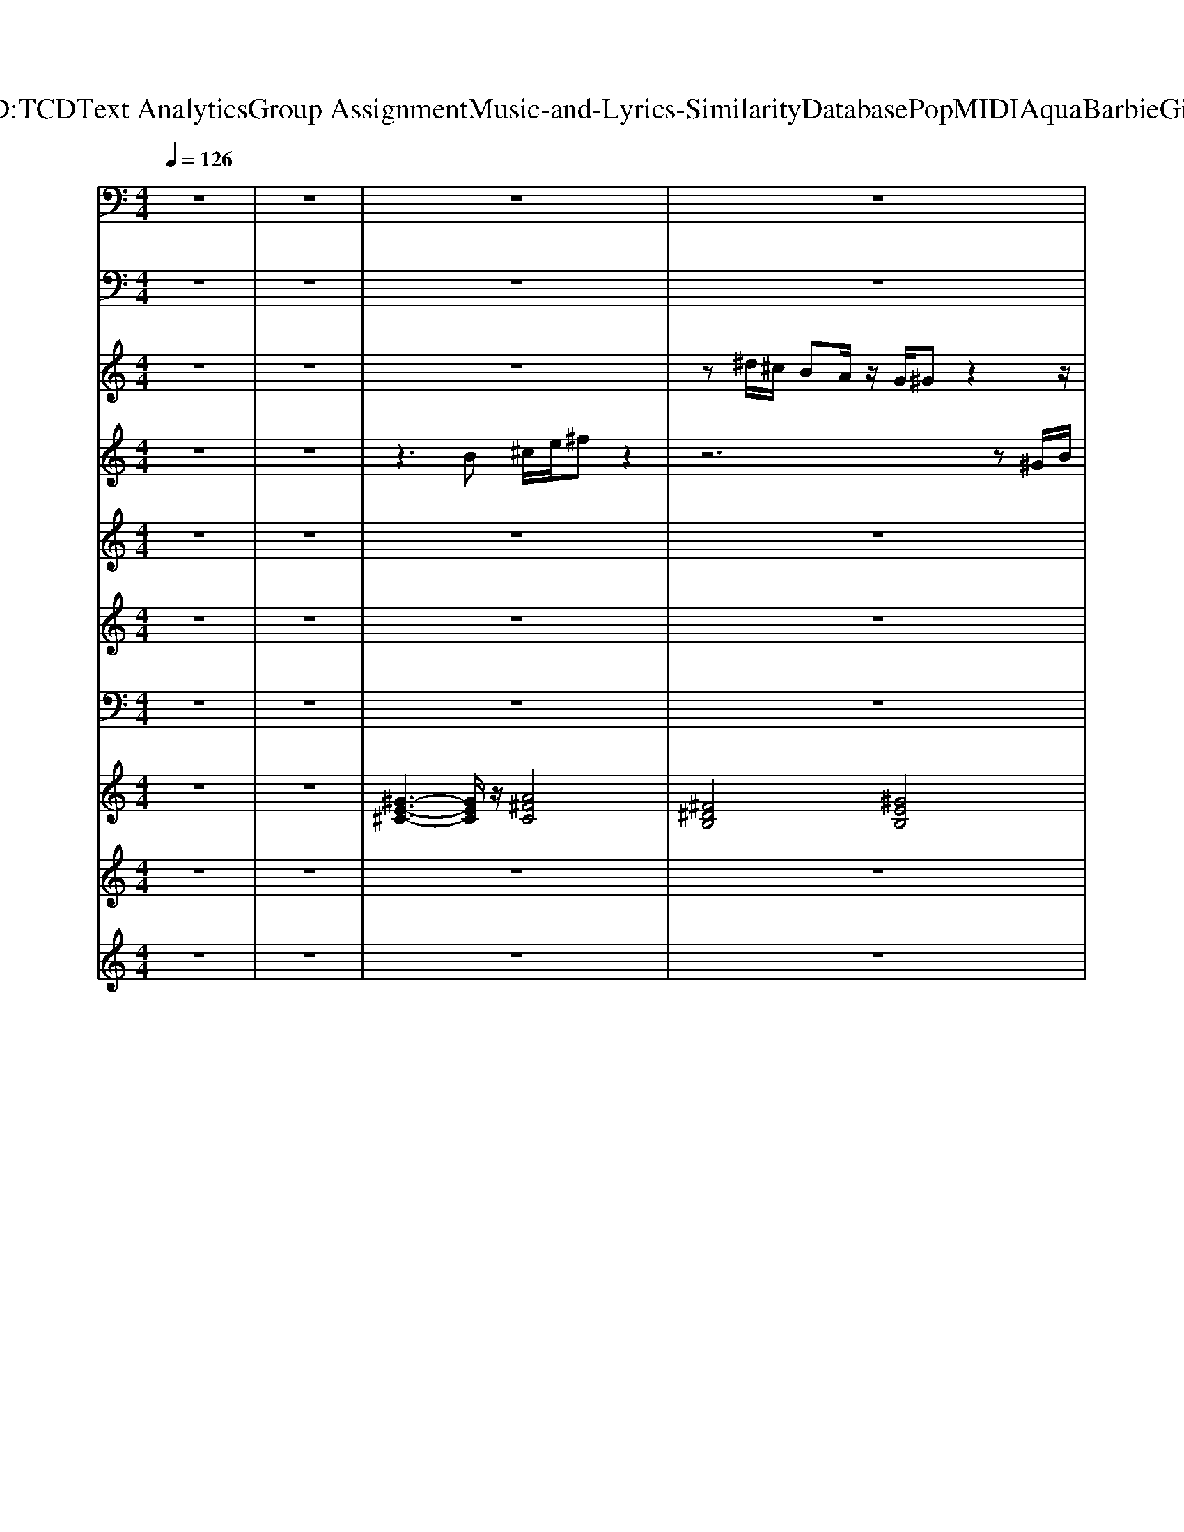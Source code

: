 X: 1
T: from D:\TCD\Text Analytics\Group Assignment\Music-and-Lyrics-Similarity\Database\Pop\MIDI\Aqua\BarbieGirl.mid
M: 4/4
L: 1/8
Q:1/4=126
K:C % 0 sharps
V:1
%%MIDI channel 10
%%clef bass
z8| \
z8| \
z8| \
z8|
z8| \
z8| \
z8| \
z8|
z8| \
z8| \
^D,,,/2z/2D,,,/2^G,,,/2 z/2z/2G,,,/2G,,,/2 D,,,/2D,,,/2D,,,/2z/2 G,,,/2z/2z/2G,,,/2| \
^D,,,/2z/2D,,,/2^G,,,/2 z/2z/2G,,,/2G,,,/2 D,,,/2G,,,/2z G,,,/2z/2z/2G,,,/2|
^D,,,/2z/2D,,,/2D,,,/2 ^G,,,/2z/2G,,,/2G,,,/2 D,,,/2z/2D,,,/2z/2 G,,,/2z/2G,,,/2G,,,/2| \
^D,,,/2z/2D,,,/2z/2 ^G,,,/2z/2G,,,/2z/2 D,,,/2z/2D,,,/2z/2 G,,,/2z/2G,,,/2G,,,/2| \
^D,,,/2z4z/2^F/2zz/2z| \
[A,^G,-^C,G,,^F,,=C,,^D,,,]/2G,/2D,,,/2[=G^G,,,]/2 [G,-F,,D,,C,,E,,,]/2G,/2[GG,,,]/2[GG,,G,,,]/2 [G,-G,,F,,C,,D,,,]/2[G,D,,,]/2D,,,/2z/2 [G,-F,,D,,C,,-G,,,E,,,]/2[G,-C,,]/2G,/2[GG,,,]/2|
[^G,-G,,^F,,-C,,^D,,,]/2[G,F,,]/2D,,,/2G,,,/2 [G,-F,,D,,C,,E,,,]/2G,/2-[G,G,,,]/2[GG,,G,,,]/2 [G,-G,,F,,-C,,D,,,]/2[G,-F,,G,,,]/2G,/2[=G^G,,]/2 [G,-F,,D,,C,,G,,,E,,,]/2G,/2-[G,C,,]/2[GG,,G,,,]/2| \
[^G,-G,,^F,,-C,,^D,,,]/2[G,-F,,]/2[G,D,,,]/2[=G^G,,D,,,]/2 [G,-F,,-D,,C,,G,,,E,,,]/2[G,-F,,]/2[G,G,,,]/2[GG,,G,,,]/2 [G,-G,,F,,-C,,D,,,]/2[G,-F,,]/2[G,D,,,]/2z/2 [G,-F,,-D,,C,,G,,,E,,,]/2[G,-F,,]/2[GG,G,,,]/2[GG,,,]/2| \
[^G,-G,,-^F,,-C,,^D,,,]/2[G,-G,,F,,]/2[G,D,,,]/2=G/2 [^G,-F,,-D,,C,,G,,,E,,,]/2[G,-F,,]/2[G,G,,,]/2[GG,,]/2 [G,-G,,F,,-C,,D,,,]/2[G,-F,,]/2[=FG,D,,,]/2G,,/2 [^FG,-F,,-D,,C,,G,,,E,,,]/2[G,-F,,]/2[FG,G,,,]/2[G=FG,,G,,,]/2| \
[^G,-^C,-^F,,-=C,,^D,,,]/2[G,-^C,-F,,]/2[G,C,-D,,,]/2[C,-G,,G,,,]/2 [G,-C,-F,,-D,,=C,,E,,,]/2[G,-^C,-F,,]/2[GG,C,G,,G,,,]/2[G,-G,,G,,,]/2 [G,F,,-=C,,D,,,]/2[F,,D,,,]/2[G,,D,,,]/2G,,/2 [G,-F,,-D,,C,,G,,,E,,,]/2[G,F,,]/2G,,/2[GG,,G,,,]/2|
[^G,-^F,,-C,,^D,,,]/2[G,F,,]/2[G,,D,,,]/2[=G^G,,G,,,]/2 [G,-F,,-D,,C,,E,,,]/2[G,F,,]/2G,,,/2[GG,,G,,,]/2 [G,-F,,-C,,D,,,]/2[G,F,,G,,,]/2G,,/2[=G^G,,]/2 [G,-F,,-D,,C,,G,,,E,,,]/2[G,-F,,]/2G,/2[GG,,G,,,]/2| \
[^G,-^F,,-C,,^D,,,]/2[G,F,,]/2D,,,/2[=G^G,,D,,,]/2 [G,-F,,-D,,C,,G,,,E,,,]/2[G,F,,]/2[G,,G,,,]/2[GG,,G,,,]/2 [G,-F,,-C,,D,,,]/2[G,F,,]/2D,,,/2[=G^G,,]/2 [G,-F,,-D,,C,,G,,,E,,,]/2[G,-F,,]/2[G,G,,G,,,]/2[GG,,G,,,]/2| \
[^G,-^F,,-C,,^D,,,]/2[G,-F,,]/2[G,D,,,]/2[=G^G,,]/2 [G,-F,,-D,,C,,G,,,E,,,]/2[G,F,,]/2G,,,/2[GG,,]/2 [G,-F,,-C,,D,,,]/2[G,-F,,]/2[FG,D,,,]/2[=G^G,,]/2 [G,-F,,-D,,C,,G,,,E,,,]/2[G,-F,,]/2[G,G,,,]/2[GG,,G,,,]/2| \
[A,^G,-^C,^A,,=C,,^D,,,]/2G,3-G,/2- [G,-=D,]G,/2z/2 C,/2z/2=G,,|
z8| \
z8| \
z8| \
z8|
z8| \
z8| \
z8| \
[^G,,C,,]/2z/2z/2G,,/2 [^F,,^D,,C,,E,,,]/2z/2z/2G,,/2 [G,,C,,]/2z/2z/2G,,/2 [G,,D,,C,,E,,,]/2z/2C,,/2G,,/2|
[A,^G,,C,,]/2z/2z/2G,,/2 [^F,,^D,,C,,E,,,]/2z/2z/2G,,/2 [G,,C,,]/2z/2z/2G,,/2 [G,,D,,C,,E,,,]/2z/2z/2G,,/2| \
[^G,,C,,]/2z/2z/2G,,/2 [^F,,^D,,C,,E,,,]/2z/2z/2G,,/2 C,,/2z/2z/2G,,/2 [G,,D,,C,,E,,,]/2z/2z/2z/2| \
[^G,,C,,]/2z/2z/2z/2 [^F,,^D,,C,,E,,,]/2z/2z/2G,,/2 [G,,C,,]/2z/2z [G,,D,,C,,E,,,]/2z/2G,,/2>G,,/2| \
[G,-^C,-^F,,=C,,]/2[G,-^C,-]/2[G,-C,-]/2[G,-C,-]/2 [G,-C,-^G,,^D,,=C,,E,,,]/2[=G,-^C,-]/2[G,-C,-]/2[G,-C,-^G,,]/2 [=G,-C,-F,,=C,,]/2[=FG,^C,]/2^F/2z/2 [F=FE,,D,,E,,,]/2E,,/2[FE,,]/2z/2|
[A,^G,-^C,G,,^F,,=C,,^D,,,]/2G,/2D,,,/2[=G^G,,,]/2 [G,-F,,D,,C,,E,,,]/2G,/2[GG,,,]/2[GG,,G,,,]/2 [G,-G,,F,,C,,D,,,]/2[G,D,,,]/2D,,,/2z/2 [G,-F,,D,,C,,-G,,,E,,,]/2[G,-C,,]/2G,/2[GG,,,]/2| \
[^G,-G,,^F,,-C,,^D,,,]/2[G,F,,]/2D,,,/2G,,,/2 [G,-F,,D,,C,,E,,,]/2G,/2-[G,G,,,]/2[GG,,G,,,]/2 [G,-G,,F,,-C,,D,,,]/2[G,-F,,G,,,]/2G,/2[=G^G,,]/2 [G,-F,,D,,C,,G,,,E,,,]/2G,/2-[G,C,,]/2[GG,,G,,,]/2| \
[^G,-G,,^F,,-C,,^D,,,]/2[G,-F,,]/2[G,D,,,]/2[=G^G,,D,,,]/2 [G,-F,,-D,,C,,G,,,E,,,]/2[G,-F,,]/2[G,G,,,]/2[GG,,G,,,]/2 [G,-G,,F,,-C,,D,,,]/2[G,-F,,]/2[G,D,,,]/2z/2 [G,-F,,-D,,C,,G,,,E,,,]/2[G,-F,,]/2[GG,G,,,]/2[GG,,,]/2| \
[^G,-G,,-^F,,-C,,^D,,,]/2[G,-G,,F,,]/2[G,D,,,]/2=G/2 [^G,-F,,-D,,C,,G,,,E,,,]/2[G,-F,,]/2[G,G,,,]/2[GG,,]/2 [G,-G,,F,,-C,,D,,,]/2[G,-F,,]/2[=FG,D,,,]/2G,,/2 [^FG,-F,,-D,,C,,G,,,E,,,]/2[G,-F,,]/2[FG,G,,,]/2[G=FG,,G,,,]/2|
[^G,-^C,-^F,,-=C,,^D,,,]/2[G,-^C,-F,,]/2[G,C,-D,,,]/2[C,-G,,G,,,]/2 [G,-C,-F,,-D,,=C,,E,,,]/2[G,-^C,-F,,]/2[GG,C,G,,G,,,]/2[G,-G,,G,,,]/2 [G,F,,-=C,,D,,,]/2[F,,D,,,]/2[G,,D,,,]/2G,,/2 [G,-F,,-D,,C,,G,,,E,,,]/2[G,F,,]/2G,,/2[GG,,G,,,]/2| \
[^G,-^F,,-C,,^D,,,]/2[G,F,,]/2[G,,D,,,]/2[=G^G,,G,,,]/2 [G,-F,,-D,,C,,E,,,]/2[G,F,,]/2G,,,/2[GG,,G,,,]/2 [G,-F,,-C,,D,,,]/2[G,F,,G,,,]/2G,,/2[=G^G,,]/2 [G,-F,,-D,,C,,G,,,E,,,]/2[G,-F,,]/2G,/2[GG,,G,,,]/2| \
[^G,-^F,,-C,,^D,,,]/2[G,F,,]/2D,,,/2[=G^G,,D,,,]/2 [G,-F,,-D,,C,,G,,,E,,,]/2[G,F,,]/2[G,,G,,,]/2[GG,,G,,,]/2 [G,-F,,-C,,D,,,]/2[G,F,,]/2D,,,/2[=G^G,,]/2 [G,-F,,-D,,C,,G,,,E,,,]/2[G,-F,,]/2[G,G,,G,,,]/2[GG,,G,,,]/2| \
[^G,-^F,,-C,,^D,,,]/2[G,-F,,]/2[G,D,,,]/2[=G^G,,]/2 [G,-F,,-D,,C,,G,,,E,,,]/2[G,F,,]/2G,,,/2[GG,,]/2 [G,-F,,-C,,D,,,]/2[G,-F,,]/2[FG,D,,,]/2[=G^G,,]/2 [G,-F,,-D,,C,,G,,,E,,,]/2[G,-F,,]/2[G,G,,,]/2[GG,,G,,,]/2|
[A,^G,-^C,G,,^F,,=C,,^D,,,]/2G,/2D,,,/2[=G^G,,,]/2 [G,-F,,D,,C,,]/2G,/2[GG,,,]/2[GG,,G,,,]/2 [G,-G,,F,,C,,D,,,]/2[G,D,,,]/2D,,,/2z/2 [G,-F,,D,,C,,-G,,,]/2[G,-C,,]/2G,/2[GG,,,]/2| \
[^G,-G,,^F,,-C,,^D,,,]/2[G,F,,]/2D,,,/2G,,,/2 [G,-F,,D,,C,,]/2G,/2-[G,G,,,]/2[GG,,G,,,]/2 [G,-G,,F,,-C,,D,,,]/2[G,-F,,G,,,]/2G,/2[=G^G,,]/2 [G,-F,,D,,C,,G,,,]/2G,/2-[G,C,,]/2[GG,,G,,,]/2| \
[^G,-G,,^F,,-C,,^D,,,]/2[G,-F,,]/2[G,D,,,]/2[=G^G,,D,,,]/2 [G,-F,,-D,,C,,G,,,]/2[G,-F,,]/2[G,G,,,]/2[GG,,G,,,]/2 [G,-G,,F,,-C,,D,,,]/2[G,-F,,]/2[G,D,,,]/2z/2 [G,-F,,-D,,C,,G,,,]/2[G,-F,,]/2[GG,G,,,]/2[GG,,,]/2| \
[^G,-G,,-^F,,-C,,^D,,,]/2[G,-G,,F,,]/2[G,D,,,]/2=G/2 [^G,-F,,-D,,C,,G,,,]/2[G,-F,,]/2[G,G,,,]/2[GG,,]/2 [G,-G,,F,,-C,,D,,,]/2[G,-F,,]/2[=FG,D,,,]/2G,,/2 [^FG,-F,,-D,,C,,G,,,]/2[G,-F,,]/2[FG,G,,,]/2[G=FG,,G,,,]/2|
[^G,-^C,-^F,,-=C,,^D,,,]/2[G,-^C,-F,,]/2[G,C,-D,,,]/2[C,-G,,G,,,]/2 [G,-C,-F,,-D,,=C,,]/2[G,-^C,-F,,]/2[GG,C,G,,G,,,]/2[G,-G,,G,,,]/2 [G,F,,-=C,,D,,,]/2[F,,D,,,]/2[G,,D,,,]/2G,,/2 [G,-F,,-D,,C,,G,,,]/2[G,F,,]/2G,,/2[GG,,G,,,]/2| \
[^G,-^F,,-C,,^D,,,]/2[G,F,,]/2[G,,D,,,]/2[=G^G,,G,,,]/2 [G,-F,,-D,,C,,]/2[G,F,,]/2G,,,/2[GG,,G,,,]/2 [G,-F,,-C,,D,,,]/2[G,F,,G,,,]/2G,,/2[=G^G,,]/2 [G,-F,,-D,,C,,G,,,]/2[G,-F,,]/2G,/2[GG,,G,,,]/2| \
[^G,-^F,,-C,,^D,,,]/2[G,F,,]/2D,,,/2[=G^G,,D,,,]/2 [G,-F,,-D,,C,,G,,,]/2[G,F,,]/2[G,,G,,,]/2[GG,,G,,,]/2 [G,-F,,-C,,D,,,]/2[G,F,,]/2D,,,/2[=G^G,,]/2 [G,-F,,-D,,C,,G,,,]/2[G,-F,,]/2[G,G,,G,,,]/2[GG,,G,,,]/2| \
[^G,-^F,,-C,,^D,,,]/2[G,-F,,]/2[G,D,,,]/2[=G^G,,]/2 [G,-F,,-D,,C,,G,,,]/2[G,F,,]/2G,,,/2[GG,,]/2 [G,-F,,-C,,D,,,]/2[G,-F,,]/2[FG,D,,,]/2[=G^G,,]/2 [G,-F,,-D,,C,,G,,,]/2[G,-F,,]/2[G,G,,,]/2[GG,,G,,,]/2|
[A,^G,-^C,^A,,=C,,^D,,,]/2G,3-G,/2- [G,-=D,]G,/2z/2 C,/2D,/2-[D,=G,,-]/2G,,/2| \
[A,^C,^G,,=C,,]/2z/2z/2G,,/2 [^D,,C,,E,,,]/2z/2z/2G,,/2 [G,,C,,]/2z/2z/2z/2 [G,,D,,C,,E,,,]/2z/2z/2G,,/2| \
[^G,,C,,]/2z/2z/2G,,/2 [^F,,^D,,C,,E,,,]/2z/2z/2G,,/2 [G,,C,,]/2z/2z/2z/2 [G,,D,,C,,E,,,]/2z/2z/2G,,/2| \
[^G,,C,,]/2z/2z/2G,,/2 [^F,,^D,,C,,-E,,,]/2C,,/2z/2G,,/2 [G,,C,,]/2z/2z/2G,,/2 [G,,D,,C,,E,,,]/2z/2z/2G,,/2|
[^G,,C,,]/2z/2z/2G,,/2 [^F,,^D,,C,,E,,,]/2z/2z/2G,,/2 [G,,C,,]/2z/2z/2G,,/2 [G,,D,,C,,E,,,]/2z/2z/2G,,/2| \
[^G,,C,,]/2z/2z/2G,,/2 [^F,,^D,,C,,E,,,]/2z/2z/2G,,/2 [G,,C,,]/2z/2z/2G,,/2 [G,,D,,C,,E,,,]/2z/2z/2z/2| \
[^G,,C,,]/2z/2z/2G,,/2 [^F,,^D,,C,,E,,,]/2z/2z/2G,,/2 [G,,C,,]/2z/2z/2z/2 [G,,D,,C,,E,,,]/2z/2z/2G,,/2| \
[^G,,C,,]/2zG,,/2 [^F,,^D,,C,,E,,,]/2z/2z/2G,,/2 [G,,C,,]/2z/2z/2G,,/2 [G,,D,,C,,E,,,]/2z/2z/2z/2|
[^G,,C,,]/2z/2z/2G,,/2 [^F,,^D,,C,,E,,,]/2z/2z/2G,,/2 [G,,C,,]/2z/2z/2G,,/2 [G,,D,,C,,E,,,]/2z/2C,,/2G,,/2| \
[A,^G,,C,,]/2z/2z/2G,,/2 [^F,,^D,,C,,E,,,]/2z/2z/2G,,/2 [G,,C,,]/2z/2z/2G,,/2 [G,,D,,C,,E,,,]/2z/2z/2G,,/2| \
[^G,,C,,]/2z/2z/2G,,/2 [^F,,^D,,C,,E,,,]/2z/2z/2G,,/2 C,,/2z/2z/2G,,/2 [G,,D,,C,,E,,,]/2z/2z/2z/2| \
[^G,,C,,]/2z/2z/2z/2 [^F,,^D,,C,,E,,,]/2z/2z/2G,,/2 [G,,C,,]/2z/2z [G,,D,,C,,E,,,]/2z/2G,,/2>G,,/2|
[G,-^C,-^F,,=C,,]/2[G,-^C,-]/2[G,-C,-]/2[G,-C,-]/2 [G,-C,-^G,,=C,,]/2[=G,-^C,-]/2[G,-C,-]/2[G,-C,-^G,,]/2 [=G,-C,-F,,=C,,]/2[=FG,^C,]/2^F/2z/2 [F=FE,,]/2E,,/2[FE,,]/2z/2| \
[A,-E,-^C,=C,,]/2[A,-E,-]/2[A,-E,-]/2[GA,-E,]/2 A,/2z/2^G/2G/2 C,,/2z/2z/2z3/2z/2G/2| \
zz/2z3/2z/2^G/2 zz/2=G/2 zC,,/2^G/2| \
C,,/2z/2z/2G/2 zz/2^G/2 C,,/2z/2z/2z3/2G/2G/2|
zz/2G/2 zz/2^G/2 zF/2z/2 ^F/2z/2[FC,,]/2[G=F]/2| \
[^C,=C,,]/2z/2z/2z3/2^G/2z/2 C,,/2z/2z/2z3/2z/2G/2| \
zz/2G/2 zz/2^G/2 zz/2=G/2 zC,,/2^G/2| \
C,,/2z/2z/2G/2 zz/2^G/2 C,,/2z=G/2 zz/2^G/2|
zz/2G/2 z^F/2^G/2 z/2z/2F/2=G/2 F/2z/2z/2^G/2| \
[A,^G,-^C,G,,^F,,=C,,^D,,,]/2G,/2D,,,/2[=G^G,,,]/2 [G,-F,,D,,C,,E,,,]/2G,/2[GG,,,]/2[GG,,G,,,]/2 [G,-G,,F,,C,,D,,,]/2[G,D,,,]/2D,,,/2z/2 [G,-F,,D,,C,,-G,,,E,,,]/2[G,-C,,]/2G,/2[GG,,,]/2| \
[^G,-G,,^F,,-C,,^D,,,]/2[G,F,,]/2D,,,/2G,,,/2 [G,-F,,D,,C,,E,,,]/2G,/2-[G,G,,,]/2[GG,,G,,,]/2 [G,-G,,F,,-C,,D,,,]/2[G,-F,,G,,,]/2G,/2[=G^G,,]/2 [G,-F,,D,,C,,G,,,E,,,]/2G,/2-[G,C,,]/2[GG,,G,,,]/2| \
[^G,-G,,^F,,-C,,^D,,,]/2[G,-F,,]/2[G,D,,,]/2[=G^G,,D,,,]/2 [G,-F,,-D,,C,,G,,,E,,,]/2[G,-F,,]/2[G,G,,,]/2[GG,,G,,,]/2 [G,-G,,F,,-C,,D,,,]/2[G,-F,,]/2[G,D,,,]/2z/2 [G,-F,,-D,,C,,G,,,E,,,]/2[G,-F,,]/2[GG,G,,,]/2[GG,,,]/2|
[^G,-G,,-^F,,-C,,^D,,,]/2[G,-G,,F,,]/2[G,D,,,]/2=G/2 [^G,-F,,-D,,C,,G,,,E,,,]/2[G,-F,,]/2[G,G,,,]/2[GG,,]/2 [G,-G,,F,,-C,,D,,,]/2[G,-F,,]/2[=FG,D,,,]/2G,,/2 [^FG,-F,,-D,,C,,G,,,E,,,]/2[G,-F,,]/2[FG,G,,,]/2[G=FG,,G,,,]/2| \
[^G,-^C,-^F,,-=C,,^D,,,]/2[G,-^C,-F,,]/2[G,C,-D,,,]/2[C,-G,,G,,,]/2 [G,-C,-F,,-D,,=C,,E,,,]/2[G,-^C,-F,,]/2[GG,C,G,,G,,,]/2[G,-G,,G,,,]/2 [G,F,,-=C,,D,,,]/2[F,,D,,,]/2[G,,D,,,]/2G,,/2 [G,-F,,-D,,C,,G,,,E,,,]/2[G,F,,]/2G,,/2[GG,,G,,,]/2| \
[^G,-^F,,-C,,^D,,,]/2[G,F,,]/2[G,,D,,,]/2[=G^G,,G,,,]/2 [G,-F,,-D,,C,,E,,,]/2[G,F,,]/2G,,,/2[GG,,G,,,]/2 [G,-F,,-C,,D,,,]/2[G,F,,G,,,]/2G,,/2[=G^G,,]/2 [G,-F,,-D,,C,,G,,,E,,,]/2[G,-F,,]/2G,/2[GG,,G,,,]/2| \
[^G,-^F,,-C,,^D,,,]/2[G,F,,]/2D,,,/2[=G^G,,D,,,]/2 [G,-F,,-D,,C,,G,,,E,,,]/2[G,F,,]/2[G,,G,,,]/2[GG,,G,,,]/2 [G,-F,,-C,,D,,,]/2[G,F,,]/2D,,,/2[=G^G,,]/2 [G,-F,,-D,,C,,G,,,E,,,]/2[G,-F,,]/2[G,G,,G,,,]/2[GG,,G,,,]/2|
[^G,-^F,,-C,,^D,,,]/2[G,-F,,]/2[G,D,,,]/2[=G^G,,]/2 [G,-F,,-D,,C,,G,,,E,,,]/2[G,F,,]/2G,,,/2[GG,,]/2 [G,-F,,-C,,D,,,]/2[G,-F,,]/2[FG,D,,,]/2[=G^G,,]/2 [G,-F,,-D,,C,,G,,,E,,,]/2[G,-F,,]/2[G,G,,,]/2[GG,,G,,,]/2| \
[A,^G,-^C,G,,^F,,=C,,^D,,,]/2G,/2D,,,/2[=G^G,,,]/2 [G,-F,,D,,C,,E,,,]/2G,/2[GG,,,]/2[GG,,G,,,]/2 [G,-G,,F,,C,,D,,,]/2[G,D,,,]/2D,,,/2z/2 [G,-F,,D,,C,,-G,,,E,,,]/2[G,-C,,]/2G,/2[GG,,,]/2| \
[^G,-G,,^F,,-C,,^D,,,]/2[G,F,,]/2D,,,/2G,,,/2 [G,-F,,D,,C,,E,,,]/2G,/2-[G,G,,,]/2[GG,,G,,,]/2 [G,-G,,F,,-C,,D,,,]/2[G,-F,,G,,,]/2G,/2[=G^G,,]/2 [G,-F,,D,,C,,G,,,E,,,]/2G,/2-[G,C,,]/2[GG,,G,,,]/2| \
[^G,-G,,^F,,-C,,^D,,,]/2[G,-F,,]/2[G,D,,,]/2[=G^G,,D,,,]/2 [G,-F,,-D,,C,,G,,,E,,,]/2[G,-F,,]/2[G,G,,,]/2[GG,,G,,,]/2 [G,-G,,F,,-C,,D,,,]/2[G,-F,,]/2[G,D,,,]/2z/2 [G,-F,,-D,,C,,G,,,E,,,]/2[G,-F,,]/2[GG,G,,,]/2[GG,,,]/2|
[^G,-G,,-^F,,-C,,^D,,,]/2[G,-G,,F,,]/2[G,D,,,]/2=G/2 [^G,-F,,-D,,C,,G,,,E,,,]/2[G,-F,,]/2[G,G,,,]/2[GG,,]/2 [G,-G,,F,,-C,,D,,,]/2[G,-F,,]/2[=FG,D,,,]/2G,,/2 [^FG,-F,,-D,,C,,G,,,E,,,]/2[G,-F,,]/2[FG,G,,,]/2[G=FG,,G,,,]/2| \
[^G,-^C,-^F,,-=C,,^D,,,]/2[G,-^C,-F,,]/2[G,C,-D,,,]/2[C,-G,,G,,,]/2 [G,-C,-F,,-D,,=C,,E,,,]/2[G,-^C,-F,,]/2[GG,C,G,,G,,,]/2[G,-G,,G,,,]/2 [G,F,,-=C,,D,,,]/2[F,,D,,,]/2[G,,D,,,]/2G,,/2 [G,-F,,-D,,C,,G,,,E,,,]/2[G,F,,]/2G,,/2[GG,,G,,,]/2| \
[^G,-^F,,-C,,^D,,,]/2[G,F,,]/2[G,,D,,,]/2[=G^G,,G,,,]/2 [G,-F,,-D,,C,,E,,,]/2[G,F,,]/2G,,,/2[GG,,G,,,]/2 [G,-F,,-C,,D,,,]/2[G,F,,G,,,]/2G,,/2[=G^G,,]/2 [G,-F,,-D,,C,,G,,,E,,,]/2[G,-F,,]/2G,/2[GG,,G,,,]/2| \
[^G,-^F,,-C,,^D,,,]/2[G,F,,]/2D,,,/2[=G^G,,D,,,]/2 [G,-F,,-D,,C,,G,,,E,,,]/2[G,F,,]/2[G,,G,,,]/2[GG,,G,,,]/2 [G,-F,,-C,,D,,,]/2[G,F,,]/2D,,,/2[=G^G,,]/2 [G,-F,,-D,,C,,G,,,E,,,]/2[G,-F,,]/2[G,G,,G,,,]/2[GG,,G,,,]/2|
[^G,-^F,,-C,,^D,,,]/2[G,-F,,]/2[G,D,,,]/2[=G^G,,]/2 [G,-F,,-D,,C,,G,,,E,,,]/2[G,F,,]/2G,,,/2[GG,,]/2 [G,-F,,-C,,D,,,]/2[G,-F,,]/2[FG,D,,,]/2[=G^G,,]/2 [G,-F,,-D,,C,,G,,,E,,,]/2[G,-F,,]/2[G,G,,,]/2[GG,,G,,,]/2| \
[A,^G,-^C,G,,^F,,=C,,^D,,,]/2G,/2D,,,/2[=G^G,,,]/2 [G,-F,,D,,C,,]/2G,/2[GG,,,]/2[GG,,G,,,]/2 [G,-G,,F,,C,,D,,,]/2[G,D,,,]/2D,,,/2z/2 [G,-F,,D,,C,,-G,,,]/2[G,-C,,]/2G,/2[GG,,,]/2| \
[^G,-G,,^F,,-C,,^D,,,]/2[G,F,,]/2D,,,/2G,,,/2 [G,-F,,D,,C,,]/2G,/2-[G,G,,,]/2[GG,,G,,,]/2 [G,-G,,F,,-C,,D,,,]/2[G,-F,,G,,,]/2G,/2[=G^G,,]/2 [G,-F,,D,,C,,G,,,]/2G,/2-[G,C,,]/2[GG,,G,,,]/2| \
[^G,-G,,^F,,-C,,^D,,,]/2[G,-F,,]/2[G,D,,,]/2[=G^G,,D,,,]/2 [G,-F,,-D,,C,,G,,,]/2[G,-F,,]/2[G,G,,,]/2[GG,,G,,,]/2 [G,-G,,F,,-C,,D,,,]/2[G,-F,,]/2[G,D,,,]/2z/2 [G,-F,,-D,,C,,G,,,]/2[G,-F,,]/2[GG,G,,,]/2[GG,,,]/2|
[^G,-G,,-^F,,-C,,^D,,,]/2[G,-G,,F,,]/2[G,D,,,]/2=G/2 [^G,-F,,-D,,C,,G,,,]/2[G,-F,,]/2[G,G,,,]/2[GG,,]/2 [G,-G,,F,,-C,,D,,,]/2[G,-F,,]/2[=FG,D,,,]/2G,,/2 [^FG,-F,,-D,,C,,G,,,]/2[G,-F,,]/2[FG,G,,,]/2[G=FG,,G,,,]/2| \
[^G,-^C,-^F,,-=C,,^D,,,]/2[G,-^C,-F,,]/2[G,C,-D,,,]/2[C,-G,,G,,,]/2 [G,-C,-F,,-D,,=C,,]/2[G,-^C,-F,,]/2[GG,C,G,,G,,,]/2[G,-G,,G,,,]/2 [G,F,,-=C,,D,,,]/2[F,,D,,,]/2[G,,D,,,]/2G,,/2 [G,-F,,-D,,C,,G,,,]/2[G,F,,]/2G,,/2[GG,,G,,,]/2| \
[^G,-^F,,-C,,^D,,,]/2[G,F,,]/2[G,,D,,,]/2[=G^G,,G,,,]/2 [G,-F,,-D,,C,,]/2[G,F,,]/2G,,,/2[GG,,G,,,]/2 [G,-F,,-C,,D,,,]/2[G,F,,G,,,]/2G,,/2[=G^G,,]/2 [G,-F,,-D,,C,,G,,,]/2[G,-F,,]/2G,/2[GG,,G,,,]/2| \
[^G,-^F,,-C,,^D,,,]/2[G,F,,]/2D,,,/2[=G^G,,D,,,]/2 [G,-F,,-D,,C,,G,,,]/2[G,F,,]/2[G,,G,,,]/2[GG,,G,,,]/2 [G,-F,,-C,,D,,,]/2[G,F,,]/2D,,,/2[=G^G,,]/2 [G,-F,,-D,,C,,G,,,]/2[G,-F,,]/2[G,G,,G,,,]/2[GG,,G,,,]/2|
[^G,-^F,,-C,,^D,,,]/2[G,-F,,]/2[G,D,,,]/2[=G^G,,]/2 [G,-F,,-D,,C,,G,,,]/2[G,F,,]/2G,,,/2[GG,,]/2 [G,-F,,-C,,D,,,]/2[G,-F,,]/2[FG,D,,,]/2[=G^G,,]/2 [G,-F,,-D,,C,,G,,,]/2[G,-F,,]/2[G,G,,,]/2[GG,,G,,,]/2| \
[A,^C,=C,,-]C,,/2z6z/2| \
z8| \
z8|
z8| \
[^d'C,,B,,,]/2
V:2
%%MIDI program 39
z8| \
z8| \
z8| \
z8|
z8| \
z8| \
z8| \
z8|
z8| \
z8| \
z8| \
z8|
z8| \
z8| \
z8| \
^C,,3/2-[C,C,,-]/2 C,,/2z/2^F,,2-[F,F,,-]/2F,,z/2F,,,|
B,,,3/2-[B,,B,,,-]/2 B,,,/2z/2E,,2-[E,E,,-]/2E,,/2- [E,,^G,,,-]/2G,,,/2B,,,| \
^C,,3/2-[C,C,,-]/2 C,,/2z/2^F,,2-[F,F,,-]/2F,,z/2F,,,| \
B,,,3/2-[B,,B,,,-]/2 B,,,/2z/2B,,,2-[B,,B,,,]/2z/2 ^G,,,B,,,| \
^C,,3/2-[C,C,,-]/2 C,,/2z/2^F,,2-[F,F,,-]/2F,,z/2F,,,|
B,,,3/2-[B,,B,,,-]/2 B,,,/2z/2E,,2-[E,E,,-]/2E,,/2- [E,,^G,,,-]/2G,,,/2B,,,| \
^C,,3/2-[C,C,,-]/2 C,,/2z/2^F,,2-[F,F,,-]/2F,,z/2F,,,| \
B,,,3/2-[B,,B,,,-]/2 B,,,/2z/2B,,,2-[B,,B,,,]/2z/2 ^G,,,B,,,| \
[^C,-C,,]/2C,/2z/2[C,C,,]z/2[C,C,,] z[C,C,,] z2|
^C,,^G,,, B,,,C,, zC,, zC,,| \
^F,,,A,,, B,,,^C,, zF,,, zF,,,| \
B,,,^F,,, A,,,B,,, zB,,, zB,,,| \
^C,,^G,,, B,,,C,, zC,, G,,,B,,,|
^C,,^G,,, B,,,C,, zC,, zC,,| \
^F,,,A,,, B,,,/2z/2^C,, zF,,, zF,,,| \
B,,,^F,,, A,,,B,,, zB,,, zB,,,| \
^C,,^G,,, B,,,C,, zC,, G,,,B,,,|
^C,,^G,,, B,,,C,, ^F,,,/2z/2F,,, zA,,,| \
B,,,B,,, ^D,,,2 E,,,/2z/2E,,, ^F,,,^G,,,| \
^C,,/2z/2C,, ^G,,,B,,, ^F,,,/2z/2F,,, zA,,,| \
B,,,3B,,,/2z/2 B,,,/2z/2B,,, ^D,,,^F,,,|
^C,,/2z/2C,, E,,^G,,/2z3/2^F,,, C,,F,,,| \
B,,,/2z/2B,,, ^D,,^F,, zE,, B,,,E,,| \
^C,,/2z/2C,, E,,^G,, z^F,,, A,,,C,,| \
B,,,2 ^F,,,B,,,/2z/2 B,,,F,,, A,,,B,,,/2z/2|
^C,,C,, E,,^G,, z^F,,, C,,F,,,| \
B,,,/2z/2B,,, ^D,,^F,, zE,, B,,,E,,| \
^C,,/2z/2C,, E,,^G,, z^F,,, C,,F,,,| \
B,,,3B,,,3/2z/2B,,, ^F,,,B,,,/2z/2|
A,,,2 ^C,,E,, B,,,/2z/2B,,, ^D,,^F,,| \
z^G,,, B,,,^D,,/2z/2 ^C,,/2z/2C,, G,,,B,,,| \
A,,,/2z/2A,,, ^C,,E,, B,,,2 ^D,,^F,,| \
z^G,,, B,,,^D,,/2z/2 ^C,,/2z/2C,, B,,,C,,|
A,,,/2z/2A,,, ^C,,E,, B,,,2 ^D,,^F,,| \
z^G,,, B,,,^D,, ^C,,/2z/2C,, G,,,C,,| \
A,,,/2z/2A,,, ^C,,E,, B,,,2 ^D,,^F,,| \
^G,,,/2z/2G,,, B,,,^D,, ^C,,2 B,,,=C,,|
^C,,8| \
^C,,^G,,, B,,,C,, zC,, zC,,| \
^F,,,A,,, B,,,^C,, zF,,, zF,,,| \
B,,,^F,,, A,,,B,,, zB,,, zB,,,|
^C,,^G,,, B,,,C,, zC,, G,,,B,,,| \
^C,,^G,,, B,,,C,, zC,, zC,,| \
^F,,,A,,, B,,,/2z/2^C,, zF,,, zF,,,| \
B,,,^F,,, A,,,B,,, zB,,, zB,,,|
^C,,^G,,, B,,,C,, zC,, G,,,B,,,| \
^C,,^G,,, B,,,C,, ^F,,,/2z/2F,,, zA,,,| \
B,,,B,,, ^D,,,2 E,,,/2z/2E,,, ^F,,,^G,,,| \
^C,,/2z/2C,, ^G,,,B,,, ^F,,,/2z/2F,,, zA,,,|
B,,,3B,,,/2z/2 B,,,/2z/2B,,, ^D,,,^F,,,| \
A,,,2 ^C,,E,, B,,,/2z/2B,,, ^D,,^F,,| \
z^G,,, B,,,^D,,/2z/2 ^C,,/2z/2C,, G,,,B,,,| \
A,,,/2z/2A,,, ^C,,E,, B,,,2 ^D,,^F,,|
z^G,,, B,,,^D,,/2z/2 ^C,,/2z/2C,, B,,,C,,| \
A,,,/2z/2A,,, ^C,,E,, B,,,2 ^D,,^F,,| \
z^G,,, B,,,^D,, ^C,,/2z/2C,, G,,,C,,| \
A,,,/2z/2A,,, ^C,,E,, B,,,2 ^D,,^F,,|
^G,,,/2z/2G,,, B,,,^D,, ^C,,2 B,,,=C,,| \
^C,,/2z/2C,, E,,^G,,/2z3/2^F,,, C,,F,,,| \
B,,,/2z/2B,,, ^D,,^F,, zE,, B,,,E,,| \
^C,,/2z/2C,, E,,^G,, z^F,,, A,,,C,,|
B,,,2 ^F,,,B,,,/2z/2 B,,,F,,, A,,,B,,,/2z/2| \
^C,,C,, E,,^G,, z^F,,, C,,F,,,| \
B,,,/2z/2B,,, ^D,,^F,, zE,, B,,,E,,| \
^C,,/2z/2C,, E,,^G,, z^F,,, C,,F,,,|
B,,,3B,,,3/2z/2B,,, ^F,,,B,,,/2z/2| \
^C,,/2z/2C,, E,,^G,,/2z3/2^F,,, C,,F,,,| \
B,,,/2z/2B,,, ^D,,^F,, zE,, B,,,E,,| \
^C,,/2z/2C,, E,,^G,, z^F,,, A,,,C,,|
B,,,2 ^F,,,B,,,/2z/2 B,,,F,,, A,,,B,,,/2z/2| \
^C,,C,, E,,^G,, z^F,,, C,,F,,,| \
B,,,/2z/2B,,, ^D,,^F,, zE,, B,,,E,,| \
^C,,/2z/2C,, E,,^G,, z^F,,, C,,F,,,|
B,,,3B,,,3/2z/2B,,, ^F,,,B,,,/2z/2| \
A,,,2 ^C,,E,, B,,,/2z/2B,,, ^D,,^F,,| \
z^G,,, B,,,^D,,/2z/2 ^C,,/2z/2C,, G,,,B,,,| \
A,,,/2z/2A,,, ^C,,E,, B,,,2 ^D,,^F,,|
z^G,,, B,,,^D,,/2z/2 ^C,,/2z/2C,, B,,,C,,| \
A,,,/2z/2A,,, ^C,,E,, B,,,2 ^D,,^F,,| \
z^G,,, B,,,^D,, ^C,,/2z/2C,, G,,,C,,| \
A,,,/2z/2A,,, ^C,,E,, B,,,2 ^D,,^F,,|
^G,,,/2z/2G,,, B,,,^D,, ^C,,2 B,,,=C,,| \
A,,,/2z/2A,,, ^C,,E,, B,,,2 ^D,,^F,,| \
z^G,,, B,,,^D,, ^C,,/2z/2C,, G,,,C,,| \
A,,,/2z/2A,,, ^C,,E,, B,,,2 ^D,,^F,,|
^G,,,/2z/2G,,, B,,,^D,, ^C,,2 B,,,=C,,| \
^C,,
V:3
%%MIDI program 54
z8| \
z8| \
z8| \
z^d/2^c/2 BA/2z/2 G/2^Gz2z/2|
z6 zF/2^F/2| \
AB6z| \
^GE G^c A3/2z2z/2| \
^F^D FB ^G2 FE|
z2 E^C ^F2 C3/2z/2| \
z2 ^FE ^G2 F3/2z/2| \
^GE G^c A3/2z2z/2| \
^F^D FB ^G2 FE|
zE/2z/2 E^C ^F2 C3/2z/2| \
^F/2z/2F/2z/2 FE/2z/2 ^G2 F3/2z/2| \
z8| \
^GE G^c A2 z2|
^F^D FB ^G2 FE| \
z2 E^C ^F2 C3/2z/2| \
z2 ^FE ^G2 F3/2z/2| \
^GE G^c A2 z2|
^F^D FB ^G2 FE| \
zE/2z/2 E^C ^F2 C3/2z/2| \
^F/2z/2F/2z/2 FE/2z/2 ^G2 F2| \
E3-E/2z3/2E ^F^G-|
^GE ^FG2E FG-| \
^GA G^F2^D EF-| \
^F^D EF3/2z/2F ^GF-| \
^F/2z/2E3 z4|
z8| \
z8| \
z8| \
z4 z^G AB-|
B3z2^c AB-| \
B^c3/2z2z/2^G AB-| \
B3/2z/2 B^c2B2^G| \
^F4- F^c Bc/2z/2|
^GE G^c A2 z2| \
^F^D FB ^G2 FE| \
z2 E^C ^F2 C3/2z/2| \
z2 ^FE ^G2 F3/2z/2|
^GE G^c A2 z2| \
^F^D FB ^G2 FE| \
zE/2z/2 E^C ^F2 C3/2z/2| \
^F/2z/2F/2z/2 FE/2z/2 ^G2 F2|
z8| \
B2 ^G2 E2 ^CB,| \
z8| \
z^c Bc/2z3/2c Bc/2z/2|
z8| \
B3/2z/2 ^G3/2z/2 E2 ^CB,| \
z8| \
z^c Bc/2z3/2c Bc/2z/2|
z4 zE ^F/2z/2^G-| \
^G/2z/2E ^FG2E FG-| \
^GA G^F2^D EF-| \
^F^D EF3/2z/2F ^GF-|
^F/2z/2E3 z4| \
z8| \
z8| \
z8|
z4 z^G AB-| \
B3z2^c AB-| \
B^c3/2z2z/2^G AB-| \
B3/2z/2 B^c2B2^G|
^F4- F^c Bc/2z/2| \
z8| \
B2 ^G2 E2 ^CB,| \
z8|
z^c Bc/2z3/2c Bc/2z/2| \
z8| \
B3/2z/2 ^G3/2z/2 E2 ^CB,| \
z8|
z^c Bc/2z3/2c Bc/2z/2| \
^GE G^c A2 z2| \
^F^D FB ^G2 FE| \
z2 E^C ^F2 C3/2z/2|
z2 ^FE ^G2 F3/2z/2| \
^GE G^c A2 z2| \
^F^D FB ^G2 FE| \
zE/2z/2 E^C ^F2 C3/2z/2|
^F/2z/2F/2z/2 FE/2z/2 ^G2 F2| \
^GE G^c A2 z2| \
^F^D FB ^G2 FE| \
z2 E^C ^F2 C3/2z/2|
z2 ^FE ^G2 F3/2z/2| \
^GE G^c A2 z2| \
^F^D FB ^G2 FE| \
zE/2z/2 E^C ^F2 C3/2z/2|
^F/2z/2F/2z/2 FE/2z/2 ^G2 F2| \
z8| \
B2 ^G2 E2 ^CB,| \
z8|
z^c Bc/2z3/2c Bc/2z/2| \
z8| \
B3/2z/2 ^G3/2z/2 E2 ^CB,| \
z8|
z^c Bc/2z3/2c Bc/2z/2| \
z^c BA/2z/2 cB2^G-| \
^G3-G/2z4z/2| \
z8|
z^g/2z/2 ^f/2^d/2^c Bc2-c/2
V:4
%%MIDI program 53
z8| \
z8| \
z3B ^c/2e/2^f z2| \
z6 z^G/2B/2|
^ce z6| \
z8| \
z8| \
z8|
z8| \
z8| \
z8| \
z8|
z8| \
z8| \
E/2z/2E ^CB,/2z/2 E/2z/2E CB,/2z/2| \
z8|
z8| \
z8| \
z8| \
z8|
z8| \
z8| \
z8| \
z8|
z8| \
z8| \
z8| \
z4 zE ^F^G-|
^GE/2z/2 ^F/2z/2G2E/2z/2 F/2z/2G-| \
^GA/2z/2 G/2z/2^F2^D E/2z/2F-| \
^F^D EF3/2z/2F ^G/2z/2F-| \
^FE3 z4|
z8| \
z8| \
z8| \
z8|
z8| \
z8| \
z8| \
z8|
z8| \
z8| \
z8| \
z8|
E/2z/2E ^CB, E/2z/2E CB,| \
z8| \
E/2z/2E ^CB, E/2z/2E CB,| \
z8|
E/2z/2E ^CB, E/2z/2E CB,| \
z8| \
E/2z/2E ^CB, E/2z/2E CB,| \
z8|
z8| \
z8| \
z8| \
z8|
z4 zE ^F^G-| \
^GE/2z/2 ^F/2z/2G2E/2z/2 F/2z/2G-| \
^GA/2z/2 G/2z/2^F2^D E/2z/2F-| \
^F^D EF3/2z/2F ^G/2z/2F-|
^FE3 z4| \
z8| \
z8| \
z8|
z8| \
E/2z/2E ^CB, E/2z/2E CB,| \
z8| \
E/2z/2E ^CB, E/2z/2E CB,|
z8| \
E/2z/2E ^CB, E/2z/2E CB,| \
z8| \
E/2z/2E ^CB, E/2z/2E CB,|
z8| \
z8| \
z8| \
z8|
z8| \
z8| \
z8| \
z8|
z8| \
z8| \
z8| \
z8|
z8| \
z8| \
z8| \
z8|
z8| \
E/2z/2E ^CB, E/2z/2E CB,| \
z8| \
E/2z/2E ^CB, E/2z/2E CB,|
z8| \
E/2z/2E ^CB, E/2z/2E CB,| \
z8| \
E/2z/2E ^CB, E/2z/2E CB,|
z8| \
z8| \
z2 ^d^G/2z/2 B/2z/2^c2
V:5
%%MIDI program 27
z8| \
z8| \
z8| \
z8|
z8| \
z8| \
z8| \
z8|
z8| \
z8| \
[^c^GE]/2z[cG]/2 z[cGE]/2z[cA^F]/2z [cAF-]F/2z/2| \
[B^F^D]/2z[BFD]/2 z[BFD]/2z[B^GE]/2z [B-G-E][BG]/2z/2|
[^c^G]/2z[cG]/2 z[cGE]/2z[cA^F]/2z [cAF]z| \
[B^FE]/2z[BFE]/2 z[BFE]/2z[BF^D]/2z [BFD]3/2z/2| \
[^G-EB,]G/2z6z/2| \
[^GE^C]/2z[GEC]/2 z[GEC]/2z[A^FC]/2z [AFC]3/2z/2|
[^F^DB,]/2z[FDB,]/2 z[FDB,]/2z[^GEB,]/2z [G-E-B,][GE]/2z/2| \
[^GE^C]/2z[GEC]/2 z[GEC]/2z[A^FC]/2z [AFC]3/2z/2| \
[^FEB,]/2z[FEB,]/2 z[FEB,]/2z[F^DB,]/2z [FDB,]3/2z/2| \
[^GE^C]/2z[GEC]/2 z[GEC]/2z[A^FC]/2z [AFC]3/2z/2|
[^F^DB,]/2z[FDB,]/2 z[FDB,]/2z[^GEB,]/2z [G-B,-]/2[G-E-B,]/2[GE]/2z/2| \
[^GE^C]/2z[GEC]/2 z[GEC]/2z[A^FC]/2z [AFC]z| \
[^FEB,]/2z[FEB,]/2 z[FB,]/2z[F^DB,]/2z [FDB,]3/2z/2| \
[E^C^G,]6 z2|
[E^C^G,]/2z[ECG,]/2 z[ECG,]/2z3/2[ECG,]/2z[ECG,]/2z| \
[^F^CA,]/2z[FCA,]/2 z[FCA,]/2z3/2[FCA,]/2z[FCA,]/2z| \
[^FB,]/2z[F^DB,]/2 z[FDB,]/2z3/2[FDB,]/2z[FB,]/2z| \
[E^C^G,]/2z[ECG,]/2 z[ECG,]/2z3/2[ECG,]/2z[ECG,]/2z|
[E^C^G,]/2z[ECG,]/2 z[ECG,]/2z3/2[ECG,]/2z[ECG,]/2z| \
[^F^CA,]/2z[FCA,]/2 z[FCA,]/2z3/2[FCA,]/2z[FCA,]/2z| \
[^F^DB,]/2z[FDB,]/2 z[FDB,]/2z3/2[FDB,]/2z[FDB,]/2z| \
[E^C^G,]/2z[ECG,]/2 z[ECG,]/2z3/2[ECG,]/2z[ECG,]/2z|
z8| \
z8| \
z8| \
z8|
[^GE^C]/2z[GEC]/2 z[GEC]/2z[A^FC]/2z [AFC]3/2z/2| \
[^F^DB,]/2z[FDB,]/2 z[FDB,]/2z[^GEB,]/2z [G-E-B,][GE]/2z/2| \
[^GE^C]/2z[GEC]/2 z[GEC]/2z[A^FC]/2z [AFC]3/2z/2| \
[^FEB,]/2z[FEB,]/2 z[FEB,]/2z[F^DB,]/2z [FDB,]3/2z/2|
[^GE^C]/2z[GEC]/2 z[GEC]/2z[A^FC]/2z [AFC]3/2z/2| \
[^F^DB,]/2z[FDB,]/2 z[FDB,]/2z[^GEB,]/2z [G-B,-]/2[G-E-B,]/2[GE]/2z/2| \
[^GE^C]/2z[GEC]/2 z[GEC]/2z[A^FC]/2z [AFC]z| \
[^FEB,]/2z[FEB,]/2 z[FB,]/2z[F^DB,]/2z [FDB,]3/2z/2|
[^GE^C]/2z[GEC]/2 z[GEC]/2z[^FEB,]/2z [FE]/2z/2[F^D]/2z/2| \
^G/2zG/2 zG/2z[GE^C]/2z [GEC]/2z/2[GEC]/2z/2| \
[A^C]/2z[AC]/2 z[AEC]/2z^F/2z [FE]/2z/2[F^DB,]/2z/2| \
^G/2zG/2 z[G^D]/2z[GE^C]/2z [GEC]/2z/2[GEC]/2z/2|
[A^C]/2z[AEC]/2 z[AEC]/2z[^FE]/2z [FE]/2z/2F/2z/2| \
[^G^D]/2zG/2 zG/2z[G^C]/2z [GEC]/2z/2[GEC]/2z/2| \
[AE^C]/2z[AC]/2 z[AEC]/2z[^FE]/2z [FE]/2z/2[F^D]/2z/2| \
[^G^D]/2zG/2 z[GB,]/2zG/2z [GE^C]z|
z8| \
[E^C^G,]/2z[ECG,]/2 z[ECG,]/2z3/2[ECG,]/2z[ECG,]/2z| \
[^F^CA,]/2z[FCA,]/2 z[FCA,]/2z3/2[FCA,]/2z[FCA,]/2z| \
[^FB,]/2z[F^DB,]/2 z[FDB,]/2z3/2[FDB,]/2z[FB,]/2z|
[E^C^G,]/2z[ECG,]/2 z[ECG,]/2z3/2[ECG,]/2z[ECG,]/2z| \
[E^C^G,]/2z[ECG,]/2 z[ECG,]/2z3/2[ECG,]/2z[ECG,]/2z| \
[^F^CA,]/2z[FCA,]/2 z[FCA,]/2z3/2[FCA,]/2z[FCA,]/2z| \
[^F^DB,]/2z[FDB,]/2 z[FDB,]/2z3/2[FDB,]/2z[FDB,]/2z|
[E^C^G,]/2z[ECG,]/2 z[ECG,]/2z3/2[ECG,]/2z[ECG,]/2z| \
z8| \
z8| \
z8|
z8| \
[^GE^C]/2z[GEC]/2 z[GEC]/2z[^FEB,]/2z [FE]/2z/2[F^D]/2z/2| \
^G/2zG/2 zG/2z[GE^C]/2z [GEC]/2z/2[GEC]/2z/2| \
[A^C]/2z[AC]/2 z[AEC]/2z^F/2z [FE]/2z/2[F^DB,]/2z/2|
^G/2zG/2 z[G^D]/2z[GE^C]/2z [GEC]/2z/2[GEC]/2z/2| \
[A^C]/2z[AEC]/2 z[AEC]/2z[^FE]/2z [FE]/2z/2F/2z/2| \
[^G^D]/2zG/2 zG/2z[G^C]/2z [GEC]/2z/2[GEC]/2z/2| \
[AE^C]/2z[AC]/2 z[AEC]/2z[^FE]/2z [FE]/2z/2[F^D]/2z/2|
[^G^D]/2zG/2 z[GB,]/2zG/2z [GE^C]z| \
[^GE^C]/2z[GEC]/2 z[GEC]/2z[A^FC]/2z [AFC]3/2z/2| \
[^F^DB,]/2z[FDB,]/2 z[FDB,]/2z[^GEB,]/2z [G-E-B,][GE]/2z/2| \
[^GE^C]/2z[GEC]/2 z[GEC]/2z[A^FC]/2z [AFC]3/2z/2|
[^FEB,]/2z[FEB,]/2 z[FEB,]/2z[F^DB,]/2z [FDB,]3/2z/2| \
[^GE^C]/2z[GEC]/2 z[GEC]/2z[A^FC]/2z [AFC]3/2z/2| \
[^F^DB,]/2z[FDB,]/2 z[FDB,]/2z[^GEB,]/2z [G-B,-]/2[G-E-B,]/2[GE]/2z/2| \
[^GE^C]/2z[GEC]/2 z[GEC]/2z[A^FC]/2z [AFC]z|
[^FEB,]/2z[FEB,]/2 z[FB,]/2z[F^DB,]/2z [FDB,]3/2z/2| \
[^GE^C]/2z[GEC]/2 z[GEC]/2z[A^FC]/2z [AFC]3/2z/2| \
[^F^DB,]/2z[FDB,]/2 z[FDB,]/2z[^GEB,]/2z [G-E-B,][GE]/2z/2| \
[^GE^C]/2z[GEC]/2 z[GEC]/2z[A^FC]/2z [AFC]3/2z/2|
[^FEB,]/2z[FEB,]/2 z[FEB,]/2z[F^DB,]/2z [FDB,]3/2z/2| \
[^GE^C]/2z[GEC]/2 z[GEC]/2z[A^FC]/2z [AFC]3/2z/2| \
[^F^DB,]/2z[FDB,]/2 z[FDB,]/2z[^GEB,]/2z [G-B,-]/2[G-E-B,]/2[GE]/2z/2| \
[^GE^C]/2z[GEC]/2 z[GEC]/2z[A^FC]/2z [AFC]z|
[^FEB,]/2z[FEB,]/2 z[FB,]/2z[F^DB,]/2z [FDB,]3/2z/2| \
[^GE^C]/2z[GEC]/2 z[GEC]/2z[^FEB,]/2z [FE]/2z/2[F^D]/2z/2| \
^G/2zG/2 zG/2z[GE^C]/2z [GEC]/2z/2[GEC]/2z/2| \
[A^C]/2z[AC]/2 z[AEC]/2z^F/2z [FE]/2z/2[F^DB,]/2z/2|
^G/2zG/2 z[G^D]/2z[GE^C]/2z [GEC]/2z/2[GEC]/2z/2| \
[A^C]/2z[AEC]/2 z[AEC]/2z[^FE]/2z [FE]/2z/2F/2z/2| \
[^G^D]/2zG/2 zG/2z[G^C]/2z [GEC]/2z/2[GEC]/2z/2| \
[AE^C]/2z[AC]/2 z[AEC]/2z[^FE]/2z [FE]/2z/2[F^D]/2z/2|
[^G^D]/2zG/2 z[GB,]/2zG/2z [GE^C]z| \
[A^C]/2z[AEC]/2 z[AEC]/2z[^FE]/2z [FE]/2z/2F/2z/2| \
[^G^D]/2zG/2 zG/2z[G^C]/2z [GEC]/2z/2[GEC]/2z/2| \
[AE^C]/2z[AC]/2 z[AEC]/2z[^FE]/2z [FE]/2z/2[F^D]/2z/2|
[^G^D]/2zG/2 z[GB,]/2zG/2z [GE^C]
V:6
%%MIDI program 27
z8| \
z8| \
z8| \
z8|
z8| \
z8| \
z8| \
z8|
z8| \
z8| \
z8| \
z8|
z8| \
z8| \
z8| \
z8|
z8| \
z8| \
z8| \
z8|
z8| \
z8| \
z8| \
[E^C^G,]/2z[ECG,]/2 z[ECG,]/2z3/2[CG,]/2z[ECG,]/2z|
[E^C^G,]/2z[ECG,]/2 z[ECG,]/2z3/2[ECG,]/2z[ECG,]/2z| \
[^F^CA,]/2z[FCA,]/2 z[FCA,]/2z3/2[FCA,]/2z[FCA,]/2z| \
[^F^DB,]/2z[FDB,]/2 z[FDB,]/2z3/2[FDB,]/2z[FDB,]/2z| \
[E^C^G,]/2z[ECG,]/2 z[ECG,]/2z3/2[ECG,]/2z[ECG,]/2z|
[E^C^G,]/2z[ECG,]/2 z[ECG,]/2z3/2[ECG,]/2z[ECG,]/2z| \
[^F^CA,]/2z[FCA,]/2 z[FCA,]/2z3/2[FCA,]/2z[FCA,]/2z| \
[^F^DB,]/2z[FDB,]/2 z[FDB,]/2z3/2[FDB,]/2z[FDB,]/2z| \
[E^C^G,]/2z[ECG,]/2 z[ECG,]/2z3/2[ECG,]/2z[ECG,]/2z|
[E^C^G,]/2z[ECG,]/2 z[ECG,]/2z3/2[^FCA,]/2z[FCA,]/2z| \
[^F^DB,]/2z[FDB,]/2 z[FDB,]/2z3/2[EB,^G,]/2z[EB,G,]/2z| \
[E^C^G,]/2z[ECG,]/2 z[ECG,]/2z3/2[^FCA,]/2z[FCA,]/2z| \
[^FEB,]/2z[FEB,]/2 z[FEB,]/2z3/2[F^DB,]/2z[FDB,]/2z|
z8| \
z8| \
z8| \
z8|
z8| \
z8| \
z8| \
z8|
[^GE^C]/2z[GEC]/2 z[GEC]/2z[^FEB,]/2z [FEB,]/2z/2[F^DB,]/2z/2| \
[^G^DB,]/2z[GDB,]/2 z[GDB,]/2z[GE^C]/2z [GEC]/2z/2[GEC]/2z/2| \
[AE^C]/2z[AEC]/2 z[AEC]/2z[^FEB,]/2z [FEB,]/2z/2[F^DB,]/2z/2| \
[^G^DB,]/2z[GDB,]/2 z[GDB,]/2z[GE^C]/2z [GEC]/2z/2[GEC]/2z/2|
[AE^C]/2z[AEC]/2 z[AEC]/2z[^FEB,]/2z [FEB,]/2z/2[F^DB,]/2z/2| \
[^G^DB,]/2z[GDB,]/2 z[GDB,]/2z[GE^C]/2z [GEC]/2z/2[GEC]/2z/2| \
[AE^C]/2z[AEC]/2 z[AEC]/2z[^FEB,]/2z [FEB,]/2z/2[F^DB,]/2z/2| \
[^G^DB,]/2z[GDB,]/2 z[GDB,]/2z[GE^C]/2z [GEC]z|
z8| \
[E^C^G,]/2z[ECG,]/2 z[ECG,]/2z3/2[ECG,]/2z[ECG,]/2z| \
[^F^CA,]/2z[FCA,]/2 z[FCA,]/2z3/2[FCA,]/2z[FCA,]/2z| \
[^F^DB,]/2z[FDB,]/2 z[FDB,]/2z3/2[FDB,]/2z[FDB,]/2z|
[E^C^G,]/2z[ECG,]/2 z[ECG,]/2z3/2[ECG,]/2z[ECG,]/2z| \
[E^C^G,]/2z[ECG,]/2 z[ECG,]/2z3/2[ECG,]/2z[ECG,]/2z| \
[^F^CA,]/2z[FCA,]/2 z[FCA,]/2z3/2[FCA,]/2z[FCA,]/2z| \
[^F^DB,]/2z[FDB,]/2 z[FDB,]/2z3/2[FDB,]/2z[FDB,]/2z|
[E^C^G,]/2z[ECG,]/2 z[ECG,]/2z3/2[ECG,]/2z[ECG,]/2z| \
[E^C^G,]/2z[ECG,]/2 z[ECG,]/2z3/2[^FCA,]/2z[FCA,]/2z| \
[^F^DB,]/2z[FDB,]/2 z[FDB,]/2z3/2[EB,^G,]/2z[EB,G,]/2z| \
[E^C^G,]/2z[ECG,]/2 z[ECG,]/2z3/2[^FCA,]/2z[FCA,]/2z|
[^FEB,]/2z[FEB,]/2 z[FEB,]/2z3/2[F^DB,]/2z[FDB,]/2z| \
[^GE^C]/2z[GEC]/2 z[GEC]/2z[^FEB,]/2z [FEB,]/2z/2[F^DB,]/2z/2| \
[^G^DB,]/2z[GDB,]/2 z[GDB,]/2z[GE^C]/2z [GEC]/2z/2[GEC]/2z/2| \
[AE^C]/2z[AEC]/2 z[AEC]/2z[^FEB,]/2z [FEB,]/2z/2[F^DB,]/2z/2|
[^G^DB,]/2z[GDB,]/2 z[GDB,]/2z[GE^C]/2z [GEC]/2z/2[GEC]/2z/2| \
[AE^C]/2z[AEC]/2 z[AEC]/2z[^FEB,]/2z [FEB,]/2z/2[F^DB,]/2z/2| \
[^G^DB,]/2z[GDB,]/2 z[GDB,]/2z[GE^C]/2z [GEC]/2z/2[GEC]/2z/2| \
[AE^C]/2z[AEC]/2 z[AEC]/2z[^FEB,]/2z [FEB,]/2z/2[F^DB,]/2z/2|
[^G^DB,]/2z[GDB,]/2 z[GDB,]/2z[GE^C]/2z [GEC]z| \
z8| \
z8| \
z8|
z8| \
z8| \
z8| \
z8|
z8| \
z8| \
z8| \
z8|
z8| \
z8| \
z8| \
z8|
z8| \
[^GE^C]/2z[GEC]/2 z[GEC]/2z[^FEB,]/2z [FEB,]/2z/2[F^DB,]/2z/2| \
[^G^DB,]/2z[GDB,]/2 z[GDB,]/2z[GE^C]/2z [GEC]/2z/2[GEC]/2z/2| \
[AE^C]/2z[AEC]/2 z[AEC]/2z[^FEB,]/2z [FEB,]/2z/2[F^DB,]/2z/2|
[^G^DB,]/2z[GDB,]/2 z[GDB,]/2z[GE^C]/2z [GEC]/2z/2[GEC]/2z/2| \
[AE^C]/2z[AEC]/2 z[AEC]/2z[^FEB,]/2z [FEB,]/2z/2[F^DB,]/2z/2| \
[^G^DB,]/2z[GDB,]/2 z[GDB,]/2z[GE^C]/2z [GEC]/2z/2[GEC]/2z/2| \
[AE^C]/2z[AEC]/2 z[AEC]/2z[^FEB,]/2z [FEB,]/2z/2[F^DB,]/2z/2|
[^G^DB,]/2z[GDB,]/2 z[GDB,]/2z[GE^C]/2z [GEC]z| \
[AE^C]/2z[AEC]/2 z[AEC]/2z[^FEB,]/2z [FEB,]/2z/2[F^DB,]/2z/2| \
[^G^DB,]/2z[GDB,]/2 z[GDB,]/2z[GE^C]/2z [GEC]/2z/2[GEC]/2z/2| \
[AE^C]/2z[AEC]/2 z[AEC]/2z[^FEB,]/2z [FEB,]/2z/2[F^DB,]/2z/2|
[^G^DB,]/2z[GDB,]/2 z[GDB,]/2z[GE^C]/2z [GEC]
V:7
%%MIDI program 2
z8| \
z8| \
z8| \
z8|
z8| \
z8| \
z8| \
z8|
z8| \
z8| \
z8| \
z8|
z8| \
z8| \
z8| \
^C,[C^G,]/2[CG,]/2 C,/2z/2G,/2[CG,]/2 ^F,z/2[CA,]/2 F,C/2[CA,]/2|
^D,/2z/2^F,/2[B,F,]/2 D,[B,F,]/2[B,F,]/2 E,^G,/2[B,G,]/2 E,[B,G,]/2[B,G,]/2| \
^C,C/2[C^G,]/2 C,[CG,]/2[CG,]/2 ^F,C/2C/2 F,C/2C/2| \
B,,-B,,/2B,/2 B,,-[B,B,,]/2z/2 B,,-B,,/2[B,^F,]/2 B,,[B,F,]/2[B,F,]/2| \
^C,z/2[C^G,]/2 E,-[CG,E,]/2[CG,]/2 ^F,-F,/2[CA,]/2 F,C/2[CA,]/2|
^D,-[^F,D,]/2[B,F,]/2 D,-[B,F,D,]/2[B,F,]/2 E,-[^G,E,]/2[B,G,]/2 E,-[B,G,E,]/2[B,G,]/2| \
^C,-[C^G,C,]/2[CG,]/2 C,-[CG,C,]/2[CG,]/2 ^F,-[CF,]/2[CA,]/2 F,-[CA,F,]/2C/2| \
B,,-B,,/2B,/2 B,,-[B,B,,]/2B,/2 B,,-[B,^F,B,,]/2[B,F,]/2 B,,-[B,F,B,,]/2[B,F,]/2| \
[^G,-^C,-]6 [G,-C,]/2G,/2z|
z8| \
z8| \
z8| \
z8|
z8| \
z8| \
z8| \
z8|
[^C^G,]/2z[CG,]/2 z/2z/2[CG,]/2zC/2[CA,]/2z/2 C/2A,/2C/2z/2| \
B,/2z[^DB,]/2 z/2B,/2[DB,]/2zB,/2z z/2B,/2z| \
[^C^G,]/2z[CG,]/2 z/2G,/2[CG,]/2z[CA,]/2[CA,]/2z/2 C/2z/2C/2z/2| \
B,/2zB,/2 z/2B,/2[EB,]/2z[^FB,]/2B,/2z/2 [F^D]/2[FDB,]/2[FDB,]/2z/2|
^C,[C^G,]/2[CG,]/2 C,/2z/2G,/2[CG,]/2 ^F,z/2[CA,]/2 F,C/2[CA,]/2| \
^D,/2z/2^F,/2[B,F,]/2 D,[B,F,]/2[B,F,]/2 E,^G,/2[B,G,]/2 E,[B,G,]/2[B,G,]/2| \
^C,C/2[C^G,]/2 C,[CG,]/2[CG,]/2 ^F,C/2C/2 F,C/2C/2| \
B,,-B,,/2B,/2 B,,-[B,B,,]/2z/2 B,,-B,,/2[B,^F,]/2 B,,[B,F,]/2[B,F,]/2|
^C,z/2[C^G,]/2 E,-[CG,E,]/2[CG,]/2 ^F,-F,/2[CA,]/2 F,C/2[CA,]/2| \
^D,-[^F,D,]/2[B,F,]/2 D,-[B,F,D,]/2[B,F,]/2 E,-[^G,E,]/2[B,G,]/2 E,-[B,G,E,]/2[B,G,]/2| \
^C,-[C^G,C,]/2[CG,]/2 C,-[CG,C,]/2[CG,]/2 ^F,-[CF,]/2[CA,]/2 F,-[CA,F,]/2C/2| \
B,,-B,,/2B,/2 B,,-[B,B,,]/2B,/2 B,,-[B,^F,B,,]/2[B,F,]/2 B,,-[B,F,B,,]/2[B,F,]/2|
E,/2z/2[^CA,]/2[CA,]/2 E,/2z/2[CA,]/2[CA,]/2 ^F,/2z/2[B,A,]/2[B,A,]/2 F,/2z/2[B,A,]/2[B,A,]/2| \
^G,/2z/2[^DB,]/2[DB,]/2 G,/2z/2[DB,]/2[DB,]/2 G,/2z/2[E^C]/2[EC]/2 G,/2z/2[EC]/2[EC]/2| \
E,/2z/2[^CA,]/2[CA,]/2 E,/2z/2[CA,]/2[CA,]/2 ^F,/2z/2[B,A,]/2[B,A,]/2 F,/2z/2[B,A,]/2[B,A,]/2| \
^G,/2z/2[^DB,]/2[DB,]/2 G,/2z/2[DB,]/2[DB,]/2 G,/2z/2[E^C]/2[EC]/2 G,/2z/2[EC]/2[EC]/2|
E,/2z/2[^CA,]/2[CA,]/2 E,/2z/2[CA,]/2[CA,]/2 ^F,[B,A,]/2[B,A,]/2 F,[B,A,]/2[B,A,]/2| \
^G,[^DB,]/2[DB,]/2 G,[DB,]/2[DB,]/2 G,[E^C]/2[EC]/2 G,/2z/2[EC]/2[EC]/2| \
E,/2z/2[^CA,]/2[CA,]/2 E,[CA,]/2[CA,]/2 ^F,[B,A,]/2[B,A,]/2 F,[B,A,]/2[B,A,]/2| \
^G,[^DB,]/2[DB,]/2 G,-[DB,G,]/2[DB,]/2 G,-[E^CG,]/2[EC]/2 G,[EC]/2[EC]/2|
z8| \
z8| \
z8| \
z8|
z8| \
z8| \
z8| \
z8|
z8| \
[^C^G,]/2z[CG,]/2 z/2z/2[CG,]/2zC/2[CA,]/2z/2 C/2A,/2C/2z/2| \
B,/2z[^DB,]/2 z/2B,/2[DB,]/2zB,/2z z/2B,/2z| \
[^C^G,]/2z[CG,]/2 z/2G,/2[CG,]/2z[CA,]/2[CA,]/2z/2 C/2z/2C/2z/2|
B,/2zB,/2 z/2B,/2[EB,]/2z[^FB,]/2B,/2z/2 [F^D]/2[FDB,]/2[FDB,]/2z/2| \
E,/2z/2[^CA,]/2[CA,]/2 E,/2z/2[CA,]/2[CA,]/2 ^F,/2z/2[B,A,]/2[B,A,]/2 F,/2z/2[B,A,]/2[B,A,]/2| \
^G,/2z/2[^DB,]/2[DB,]/2 G,/2z/2[DB,]/2[DB,]/2 G,/2z/2[E^C]/2[EC]/2 G,/2z/2[EC]/2[EC]/2| \
E,/2z/2[^CA,]/2[CA,]/2 E,/2z/2[CA,]/2[CA,]/2 ^F,/2z/2[B,A,]/2[B,A,]/2 F,/2z/2[B,A,]/2[B,A,]/2|
^G,/2z/2[^DB,]/2[DB,]/2 G,/2z/2[DB,]/2[DB,]/2 G,/2z/2[E^C]/2[EC]/2 G,/2z/2[EC]/2[EC]/2| \
E,/2z/2[^CA,]/2[CA,]/2 E,/2z/2[CA,]/2[CA,]/2 ^F,[B,A,]/2[B,A,]/2 F,[B,A,]/2[B,A,]/2| \
^G,[^DB,]/2[DB,]/2 G,[DB,]/2[DB,]/2 G,[E^C]/2[EC]/2 G,/2z/2[EC]/2[EC]/2| \
E,/2z/2[^CA,]/2[CA,]/2 E,[CA,]/2[CA,]/2 ^F,[B,A,]/2[B,A,]/2 F,[B,A,]/2[B,A,]/2|
^G,[^DB,]/2[DB,]/2 G,-[DB,G,]/2[DB,]/2 G,-[E^CG,]/2[EC]/2 G,[EC]/2[EC]/2| \
^C,[C^G,]/2[CG,]/2 C,/2z/2G,/2[CG,]/2 ^F,z/2[CA,]/2 F,C/2[CA,]/2| \
^D,/2z/2^F,/2[B,F,]/2 D,[B,F,]/2[B,F,]/2 E,^G,/2[B,G,]/2 E,[B,G,]/2[B,G,]/2| \
^C,C/2[C^G,]/2 C,[CG,]/2[CG,]/2 ^F,C/2C/2 F,C/2C/2|
B,,-B,,/2B,/2 B,,-[B,B,,]/2z/2 B,,-B,,/2[B,^F,]/2 B,,[B,F,]/2[B,F,]/2| \
^C,z/2[C^G,]/2 E,-[CG,E,]/2[CG,]/2 ^F,-F,/2[CA,]/2 F,C/2[CA,]/2| \
^D,-[^F,D,]/2[B,F,]/2 D,-[B,F,D,]/2[B,F,]/2 E,-[^G,E,]/2[B,G,]/2 E,-[B,G,E,]/2[B,G,]/2| \
^C,-[C^G,C,]/2[CG,]/2 C,-[CG,C,]/2[CG,]/2 ^F,-[CF,]/2[CA,]/2 F,-[CA,F,]/2C/2|
B,,-B,,/2B,/2 B,,-[B,B,,]/2B,/2 B,,-[B,^F,B,,]/2[B,F,]/2 B,,-[B,F,B,,]/2[B,F,]/2| \
^C,[C^G,]/2[CG,]/2 C,/2z/2G,/2[CG,]/2 ^F,z/2[CA,]/2 F,C/2[CA,]/2| \
^D,/2z/2^F,/2[B,F,]/2 D,[B,F,]/2[B,F,]/2 E,^G,/2[B,G,]/2 E,[B,G,]/2[B,G,]/2| \
^C,C/2[C^G,]/2 C,[CG,]/2[CG,]/2 ^F,C/2C/2 F,C/2C/2|
B,,-B,,/2B,/2 B,,-[B,B,,]/2z/2 B,,-B,,/2[B,^F,]/2 B,,[B,F,]/2[B,F,]/2| \
^C,z/2[C^G,]/2 E,-[CG,E,]/2[CG,]/2 ^F,-F,/2[CA,]/2 F,C/2[CA,]/2| \
^D,-[^F,D,]/2[B,F,]/2 D,-[B,F,D,]/2[B,F,]/2 E,-[^G,E,]/2[B,G,]/2 E,-[B,G,E,]/2[B,G,]/2| \
^C,-[C^G,C,]/2[CG,]/2 C,-[CG,C,]/2[CG,]/2 ^F,-[CF,]/2[CA,]/2 F,-[CA,F,]/2C/2|
B,,-B,,/2B,/2 B,,-[B,B,,]/2B,/2 B,,-[B,^F,B,,]/2[B,F,]/2 B,,-[B,F,B,,]/2[B,F,]/2| \
E,/2z/2[^CA,]/2[CA,]/2 E,/2z/2[CA,]/2[CA,]/2 ^F,/2z/2[B,A,]/2[B,A,]/2 F,/2z/2[B,A,]/2[B,A,]/2| \
^G,/2z/2[^DB,]/2[DB,]/2 G,/2z/2[DB,]/2[DB,]/2 G,/2z/2[E^C]/2[EC]/2 G,/2z/2[EC]/2[EC]/2| \
E,/2z/2[^CA,]/2[CA,]/2 E,/2z/2[CA,]/2[CA,]/2 ^F,/2z/2[B,A,]/2[B,A,]/2 F,/2z/2[B,A,]/2[B,A,]/2|
^G,/2z/2[^DB,]/2[DB,]/2 G,/2z/2[DB,]/2[DB,]/2 G,/2z/2[E^C]/2[EC]/2 G,/2z/2[EC]/2[EC]/2| \
E,/2z/2[^CA,]/2[CA,]/2 E,/2z/2[CA,]/2[CA,]/2 ^F,[B,A,]/2[B,A,]/2 F,[B,A,]/2[B,A,]/2| \
^G,[^DB,]/2[DB,]/2 G,[DB,]/2[DB,]/2 G,[E^C]/2[EC]/2 G,/2z/2[EC]/2[EC]/2| \
E,/2z/2[^CA,]/2[CA,]/2 E,[CA,]/2[CA,]/2 ^F,[B,A,]/2[B,A,]/2 F,[B,A,]/2[B,A,]/2|
^G,[^DB,]/2[DB,]/2 G,-[DB,G,]/2[DB,]/2 G,-[E^CG,]/2[EC]/2 G,[EC]/2[EC]/2| \
E,/2z/2[^CA,]/2[CA,]/2 E,/2z/2[CA,]/2[CA,]/2 ^F,[B,A,]/2[B,A,]/2 F,[B,A,]/2[B,A,]/2| \
^G,[^DB,]/2[DB,]/2 G,[DB,]/2[DB,]/2 G,[E^C]/2[EC]/2 G,/2z/2[EC]/2[EC]/2| \
E,/2z/2[^CA,]/2[CA,]/2 E,[CA,]/2[CA,]/2 ^F,[B,A,]/2[B,A,]/2 F,[B,A,]/2[B,A,]/2|
^G,[^DB,]/2[DB,]/2 G,-[DB,G,]/2[DB,]/2 G,-[E^CG,]/2[EC]/2 G,[EC]/2[EC]/2|
V:8
%%MIDI program 51
z8| \
z8| \
[^G-E-^C-]3[GEC]/2z/2 [A^FC]4| \
[^F^DB,]4 [^GEB,]4|
[^GE^C]4 [A^FC]4| \
[B-^FE]4 [B-F-^D-]3[BF-D-]/2[FD]/2| \
[^G-E-^C-]3[GEC]/2z/2 [A^FC]4| \
[^F^DB,]4 [^GEB,]4|
[^GE^C]4 [A^FC]4| \
[B-^FE]4 [B-F-^D-]3[BF-D-]/2[FD]/2| \
[^G-E-^C-]3[GEC]/2z/2 [A^FC]4| \
[^F^DB,]4 [^GEB,]4|
[^GE^C]4 [A^FC]4| \
[B-^FE]4 [B-F-^D-]3[BF-D-]/2[FD]/2| \
z8| \
[^G-E-^C-]3[GEC]/2z/2 [A^FC]4|
[^F^DB,]4 [^GEB,]4| \
[^GE^C]4 [A^FC]4| \
[B-^FE]4 [B-F-^D-]3[BF-D-]/2[FD]/2| \
[^G-E-^C-]3[GEC]/2z/2 [A^FC]4|
[^F^DB,]4 [^GEB,]4| \
[^GE^C]4 [A^FC]4| \
[B-^FE]4 [B-F-^D-]3[BF-D-]/2[FD]/2|
V:9
%%MIDI program 50
z8| \
z8| \
z8| \
z8|
z8| \
z8| \
^g4 a4-| \
[b-a]/2b3-b/2- [b^g-]/2g3-g/2-|
[^ge-]/2e3-e/2- [a-e]/2a3-a/2-| \
[a^f-]/2f6-f3/2| \
^g4 a4-| \
[b-a]/2b3-b/2- [b^g-]/2g3-g/2-|
[^ge-]/2e3-e/2- [a-e]/2a3-a/2-| \
[a^f-]/2f6-f3/2| \
z8| \
^g4 a4-|
[b-a]/2b3-b/2- [b^g-]/2g3-g/2-| \
[^ge-]/2e3-e/2- [a-e]/2a3-a/2-| \
[a^f-]/2f6-f3/2| \
^g4 a4-|
[b-a]/2b3-b/2- [b^g-]/2g3-g/2-| \
[^ge-]/2e3-e/2- [a-e]/2a3-a/2-| \
[a^f-]/2f6-f3/2|
V:10
%%MIDI channel 10
%%clef treble
z8| \
z8| \
z8| \
z8|
z8| \
z8| \
z8| \
z8|
z8| \
z8| \
z8| \
z8|
z8| \
z6 zz/2z/2| \
z2 z6| \
z/2z/2z/2z/2 z/2z/2z/2z/2 z/2z/2z/2z/2 zz/2z/2|
z/2z/2z/2z/2 z/2z/2z/2z/2 z/2z/2z/2z/2 zz/2z/2| \
z/2z/2z/2z/2 z/2z/2z/2z/2 z/2z/2z/2z/2 zz/2z/2| \
z/2z/2z/2z/2 z/2z/2z/2z/2 z/2z/2z/2z/2 z/2z/2z/2z/2| \
z/2z/2z/2z/2 z/2z/2z/2z/2 z/2z/2z/2z/2 zz/2z/2|
z/2z/2z/2z/2 z/2z/2z/2z/2 z/2z/2z/2z/2 zz/2z/2| \
z/2z/2z/2z/2 z/2z/2z/2z/2 z/2z/2z/2z/2 zz/2z/2| \
z/2z/2z/2z/2 z/2z/2z/2z/2 z/2z/2z/2z/2 zz/2z/2| \
z6 zz|
z/2z/2z/2z/2 z/2z/2z/2z/2 z/2z/2z/2z/2 zz/2z/2| \
z/2z/2z/2z/2 z/2z/2z/2z/2 z/2z/2z/2z/2 zz/2z/2| \
z/2z/2z/2z/2 z/2z/2z/2z/2 z/2z/2z/2z/2 zz/2z/2| \
z/2z/2z/2z/2 z/2z/2z/2z/2 z/2z/2z/2z/2 zz/2z/2|
z/2z/2z/2z/2 z/2z/2z/2z/2 z/2z/2z/2z/2 zz/2z/2| \
z/2z/2z/2z/2 z/2z/2z/2z/2 z/2z/2z/2z/2 zz/2z/2| \
z/2z/2z/2z/2 z/2z/2z/2z/2 z/2z/2z/2z/2 zz/2z/2| \
z/2z/2z/2z/2 z/2z/2z/2z/2 z/2z/2z/2z/2 zz/2z/2|
z/2z/2z/2z/2 z/2z/2z/2z/2 z/2z/2z/2z/2 zz/2z/2| \
z/2z/2z/2z/2 z/2z/2z/2z/2 z/2z/2z/2z/2 zz/2z/2| \
z/2z/2z/2z/2 z/2z/2z/2z/2 z/2z/2z/2z/2 zz/2z/2| \
z/2z/2z/2z/2 z/2z/2z/2z/2 z/2z/2z/2z/2 zz/2z/2|
z/2z/2z/2z/2 z/2z/2z/2z/2 z/2z/2z/2z/2 zz/2z/2| \
z/2z/2z/2z/2 z/2z/2z/2z/2 z/2z/2z/2z/2 zz/2z/2| \
z/2z/2z/2z/2 z/2z/2z/2z/2 z/2z/2z/2z/2 zz/2z/2| \
z/2z/2z/2z/2 z/2z/2z/2z/2 z/2z/2z/2z/2 z/2z/2z/2z/2|
z/2z/2z/2z/2 z/2z/2z/2z/2 z/2z/2z/2z/2 zz/2z/2| \
z/2z/2z/2z/2 z/2z/2z/2z/2 z/2z/2z/2z/2 zz/2z/2| \
z/2z/2z/2z/2 z/2z/2z/2z/2 z/2z/2z/2z/2 zz/2z/2| \
z/2z/2z/2z/2 z/2z/2z/2z/2 z/2z/2z/2z/2 zz/2z/2|
z/2z/2z/2z/2 z/2z/2z/2z/2 z/2z/2z/2z/2 zz/2z/2| \
z/2z/2z/2z/2 z/2z/2z/2z/2 z/2z/2z/2z/2 zz/2z/2| \
z/2z/2z/2z/2 z/2z/2z/2z/2 z/2z/2z/2z/2 zz/2z/2| \
z/2z/2z/2z/2 z/2z/2z/2z/2 z/2z/2z/2z/2 zz/2z/2|
z/2z/2z/2z/2 z/2z/2z/2z/2 z/2z/2z/2z/2 zz/2z/2| \
z/2z/2z/2z/2 z/2z/2z/2z/2 z/2z/2z/2z/2 zz/2z/2| \
z/2z/2z/2z/2 z/2z/2z/2z/2 z/2z/2z/2z/2 zz/2z/2| \
z/2z/2z/2z/2 z/2z/2z/2z/2 z/2z/2z/2z/2 zz/2z/2|
[A,^G,-^C,^A,,=C,,^D,,,]/2G,3-G,/2- [G,-=D,]G,/2z/2 C,/2D,/2-[D,=G,,-]/2G,,/2| \
z/2z/2z/2z/2 z/2z/2z/2z/2 z/2z/2z/2z/2 zz/2z/2| \
z/2z/2z/2z/2 z/2z/2z/2z/2 z/2z/2z/2z/2 zz/2z/2| \
z/2z/2z/2z/2 z/2z/2z/2z/2 z/2z/2z/2z/2 zz/2z/2|
z/2z/2z/2z/2 z/2z/2z/2z/2 z/2z/2z/2z/2 zz/2z/2| \
z/2z/2z/2z/2 z/2z/2z/2z/2 z/2z/2z/2z/2 zz/2z/2| \
z/2z/2z/2z/2 z/2z/2z/2z/2 z/2z/2z/2z/2 zz/2z/2| \
z/2z/2z/2z/2 z/2z/2z/2z/2 z/2z/2z/2z/2 zz/2z/2|
z/2z/2z/2z/2 z/2z/2z/2z/2 z/2z/2z/2z/2 zz/2z/2| \
z/2z/2z/2z/2 z/2z/2z/2z/2 z/2z/2z/2z/2 zz/2z/2| \
z/2z/2z/2z/2 z/2z/2z/2z/2 z/2z/2z/2z/2 zz/2z/2| \
z/2z/2z/2z/2 z/2z/2z/2z/2 z/2z/2z/2z/2 zz/2z/2|
z/2z/2z/2z/2 z/2z/2z/2z/2 z/2z/2z/2z/2 zz/2z/2| \
[A,-E,-^C,=C,,]/2[A,-E,-]/2[A,-E,-]/2[GA,-E,]/2 A,/2z/2^G/2G/2 C,,/2z/2z/2z3/2z/2G/2| \
zz/2z3/2z/2^G/2 zz/2=G/2 zC,,/2^G/2| \
C,,/2z/2z/2G/2 zz/2^G/2 C,,/2z/2z/2z3/2G/2G/2|
zz/2G/2 zz/2^G/2 zF/2z/2 ^F/2z/2[FC,,]/2[G=F]/2| \
[^C,=C,,]/2z/2z/2z3/2^G/2z/2 C,,/2z/2z/2z3/2z/2G/2| \
zz/2G/2 zz/2^G/2 zz/2=G/2 zC,,/2^G/2| \
C,,/2z/2z/2G/2 zz/2^G/2 C,,/2z=G/2 zz/2^G/2|
zz/2G/2 z^F/2^G/2 z/2z/2F/2=G/2 F/2z/2z/2^G/2| \
z/2z/2z/2z/2 z/2z/2z/2z/2 z/2z/2z/2z/2 zz/2z/2| \
z/2z/2z/2z/2 z/2z/2z/2z/2 z/2z/2z/2z/2 zz/2z/2| \
z/2z/2z/2z/2 z/2z/2z/2z/2 z/2z/2z/2z/2 zz/2z/2|
z/2z/2z/2z/2 z/2z/2z/2z/2 z/2z/2z/2z/2 zz/2z/2| \
z/2z/2z/2z/2 z/2z/2z/2z/2 z/2z/2z/2z/2 zz/2z/2| \
z/2z/2z/2z/2 z/2z/2z/2z/2 z/2z/2z/2z/2 zz/2z/2| \
z/2z/2z/2z/2 z/2z/2z/2z/2 z/2z/2z/2z/2 zz/2z/2|
z/2z/2z/2z/2 z/2z/2z/2z/2 z/2z/2z/2z/2 zz/2z/2| \
z/2z/2z/2z/2 z/2z/2z/2z/2 z/2z/2z/2z/2 zz/2z/2| \
z/2z/2z/2z/2 z/2z/2z/2z/2 z/2z/2z/2z/2 zz/2z/2| \
z/2z/2z/2z/2 z/2z/2z/2z/2 z/2z/2z/2z/2 zz/2z/2|
z/2z/2z/2z/2 z/2z/2z/2z/2 z/2z/2z/2z/2 zz/2z/2| \
z/2z/2z/2z/2 z/2z/2z/2z/2 z/2z/2z/2z/2 zz/2z/2| \
z/2z/2z/2z/2 z/2z/2z/2z/2 z/2z/2z/2z/2 zz/2z/2| \
z/2z/2z/2z/2 z/2z/2z/2z/2 z/2z/2z/2z/2 zz/2z/2|
z/2z/2z/2z/2 z/2z/2z/2z/2 z/2z/2z/2z/2 zz/2z/2| \
z/2z/2z/2z/2 z/2z/2z/2z/2 z/2z/2z/2z/2 zz/2z/2| \
z/2z/2z/2z/2 z/2z/2z/2z/2 z/2z/2z/2z/2 zz/2z/2| \
z/2z/2z/2z/2 z/2z/2z/2z/2 z/2z/2z/2z/2 zz/2z/2|
z/2z/2z/2z/2 z/2z/2z/2z/2 z/2z/2z/2z/2 zz/2z/2| \
z/2z/2z/2z/2 z/2z/2z/2z/2 z/2z/2z/2z/2 zz/2z/2| \
z/2z/2z/2z/2 z/2z/2z/2z/2 z/2z/2z/2z/2 zz/2z/2| \
z/2z/2z/2z/2 z/2z/2z/2z/2 z/2z/2z/2z/2 zz/2z/2|
z/2z/2z/2z/2 z/2z/2z/2z/2 z/2z/2z/2z/2 zz/2z/2| \
z/2z/2z/2z/2 z/2z/2z/2z/2 z/2z/2z/2z/2 zz/2
